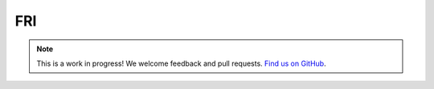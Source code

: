 FRI
===

.. note:: This is a work in progress! We welcome feedback and pull requests. `Find us on GitHub <https://github.com/risc0/risc0-lean4>`_.
